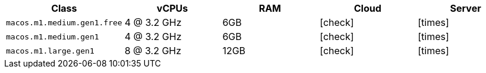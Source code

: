 [.table.table-striped]
[cols=5*, options="header", stripes=even]
|===
| Class | vCPUs | RAM | Cloud | Server

| `macos.m1.medium.gen1.free`
| 4 @ 3.2 GHz
| 6GB
| icon:check[]
| icon:times[]

| `macos.m1.medium.gen1`
| 4 @ 3.2 GHz
| 6GB
| icon:check[]
| icon:times[]

| `macos.m1.large.gen1`
| 8 @ 3.2 GHz
| 12GB
| icon:check[]
| icon:times[]
|===
